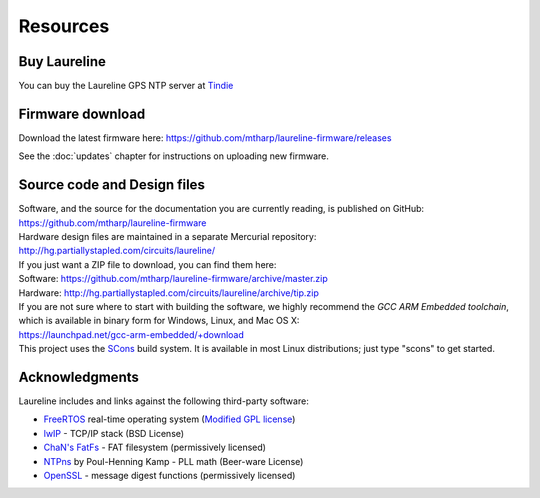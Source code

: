 Resources
*********

Buy Laureline
=============
You can buy the Laureline GPS NTP server at `Tindie`_

Firmware download
=================
Download the latest firmware here: https://github.com/mtharp/laureline-firmware/releases

See the :doc:`updates` chapter for instructions on uploading new firmware.

Source code and Design files
============================
| Software, and the source for the documentation you are currently reading, is published on GitHub:
| https://github.com/mtharp/laureline-firmware

| Hardware design files are maintained in a separate Mercurial repository:
| http://hg.partiallystapled.com/circuits/laureline/

| If you just want a ZIP file to download, you can find them here:
| Software: https://github.com/mtharp/laureline-firmware/archive/master.zip
| Hardware: http://hg.partiallystapled.com/circuits/laureline/archive/tip.zip

| If you are not sure where to start with building the software, we highly recommend the *GCC ARM Embedded toolchain*, which is available in binary form for Windows, Linux, and Mac OS X:
| https://launchpad.net/gcc-arm-embedded/+download

| This project uses the `SCons`_ build system. It is available in most Linux distributions; just type "scons" to get started.

Acknowledgments
================
Laureline includes and links against the following third-party software:

* `FreeRTOS`_ real-time operating system (`Modified GPL license`_)
* `lwIP`_ - TCP/IP stack (BSD License)
* `ChaN's FatFs`_ - FAT filesystem (permissively licensed)
* `NTPns`_ by Poul-Henning Kamp - PLL math (Beer-ware License)
* `OpenSSL`_ - message digest functions (permissively licensed)

.. _Tindie: https://www.tindie.com/products/gxti/laureline-gps-ntp-server/
.. _FreeRTOS: http://www.freertos.org/
.. _Modified GPL license: http://www.freertos.org/license.txt
.. _lwIP: https://savannah.nongnu.org/projects/lwip/
.. _ChaN's FatFs: http://elm-chan.org/fsw/ff/00index_e.html
.. _NTPns: http://phk.freebsd.dk/phkrel/
.. _OpenSSL: http://www.openssl.org/
.. _SCons: http://scons.org/
